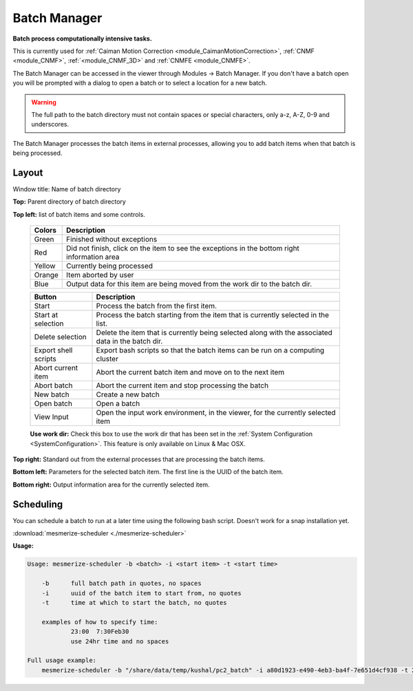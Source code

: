 .. _module_BatchManager:

Batch Manager
*************

**Batch process computationally intensive tasks.**

.. seealso:: :ref:`Batch Manager API <API_BatchManager>`

This is currently used for :ref:`Caiman Motion Correction <module_CaimanMotionCorrection>`, :ref:`CNMF <module_CNMF>`, :ref:`<module_CNMF_3D>` and  :ref:`CNMFE <module_CNMFE>`.

The Batch Manager can be accessed in the viewer through Modules -> Batch Manager. If you don't have a batch open you will be prompted with a dialog to open a batch or to select a location for a new batch.

.. warning:: The full path to the batch directory must not contain spaces or special characters, only a-z, A-Z, 0-9 and underscores.

The Batch Manager processes the batch items in external processes, allowing you to add batch items when that batch is being processed.

Layout
======

.. thumbnail:: ./batch_manager.png

Window title: Name of batch directory

**Top:** Parent directory of batch directory

**Top left:** list of batch items and some controls.

    ===========    ================================================
    Colors          Description
    ===========    ================================================
    Green           Finished without exceptions
    Red             Did not finish, click on the item to see the exceptions in the bottom right information area
    Yellow          Currently being processed
    Orange          Item aborted by user
    Blue            Output data for this item are being moved from the work dir to the batch dir.
    ===========    ================================================        
    
    ======================    ================================================
    Button                      Description
    ======================    ================================================
    Start                       Process the batch from the first item.
    Start at selection          Process the batch starting from the item that is currently selected in the list.
    Delete selection            Delete the item that is currently being selected along with the associated data in the batch dir.
    Export shell scripts        Export bash scripts so that the batch items can be run on a computing cluster
    Abort current item          Abort the current batch item and move on to the next item
    Abort batch                 Abort the current item and stop processing the batch
    New batch                   Create a new batch
    Open batch                  Open a batch
    View Input                  Open the input work environment, in the viewer, for the currently selected item
    ======================    ================================================
    
    **Use work dir:** Check this box to use the work dir that has been set in the :ref:`System Configuration <SystemConfiguration>`. This feature is only available on Linux & Mac OSX.
    
**Top right:** Standard out from the external processes that are processing the batch items.

**Bottom left:** Parameters for the selected batch item. The first line is the UUID of the batch item.

**Bottom right:** Output information area for the currently selected item.

Scheduling
==========

You can schedule a batch to run at a later time using the following bash script. Doesn't work for a snap installation yet.

:download:`mesmerize-scheduler <./mesmerize-scheduler>`

**Usage:**

.. highlight:: none

.. code::

    Usage: mesmerize-scheduler -b <batch> -i <start item> -t <start time>                                                    
                                                                                                                                                                 
        -b      full batch path in quotes, no spaces                                                                                                                                 
        -i      uuid of the batch item to start from, no quotes                                                                                                                             
        -t      time at which to start the batch, no quotes                                                                                                                                   
                                                                                                                                                                                                
        examples of how to specify time:                                                                                                                                                            
                23:00  7:30Feb30                                                                                                                                                                    
                use 24hr time and no spaces                                                                                                                                                           
                                                                                                                                                                                                        
    Full usage example:                                                                                                                                                                                     
        mesmerize-scheduler -b "/share/data/temp/kushal/pc2_batch" -i a80d1923-e490-4eb3-ba4f-7e651d4cf938 -t 2:00                                                                                         
